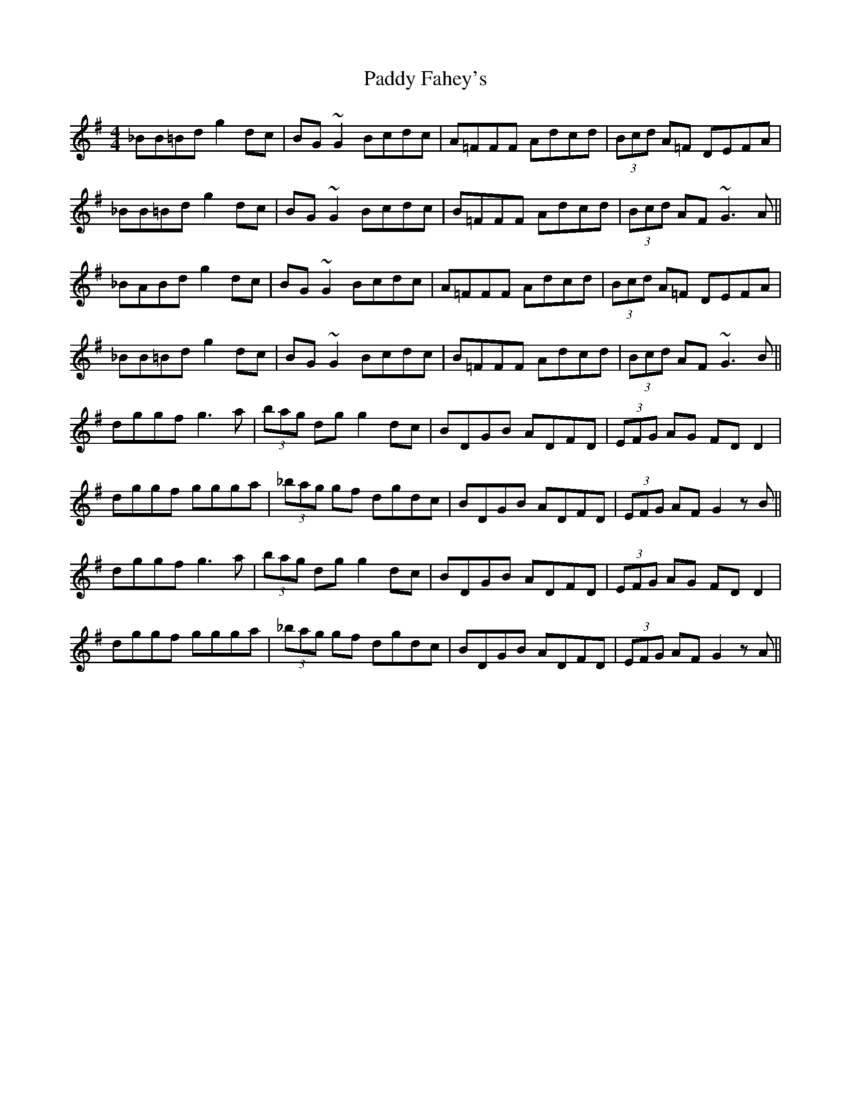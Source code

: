 X: 31177
T: Paddy Fahey's
R: reel
M: 4/4
K: Gmajor
_BB=Bd g2 dc|BG ~G2 Bcdc|A=FFF Adcd|(3Bcd A=F DEFA|
_BB=Bd g2 dc|BG ~G2 Bcdc|B=FFF Adcd|(3Bcd AF ~G3 A||
_BABd g2 dc|BG ~G2 Bcdc|A=FFF Adcd|(3Bcd A=F DEFA|
_BB=Bd g2 dc|BG ~G2 Bcdc|B=FFF Adcd|(3Bcd AF ~G3 B||
dggf g3 a|(3bag dg g2 dc|BDGB ADFD|(3EFG AG FD D2|
dggf ggga|(3_bag gf dgdc|BDGB ADFD|(3EFG AF G2 z B||
dggf g3 a|(3bag dg g2 dc|BDGB ADFD|(3EFG AG FD D2|
dggf ggga|(3_bag gf dgdc|BDGB ADFD|(3EFG AF G2 z A||

